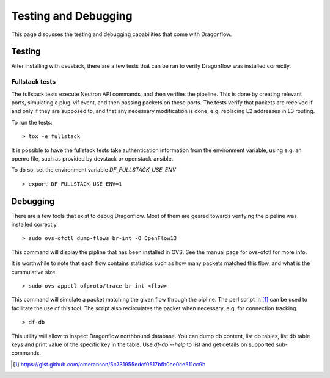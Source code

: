 =====================
Testing and Debugging
=====================

This page discusses the testing and debugging capabilities that come
with Dragonflow.

Testing
=======

After installing with devstack, there are a few tests that can be ran
to verify Dragonflow was installed correctly.

Fullstack tests
---------------

The fullstack tests execute Neutron API commands, and then verifies the
pipeline. This is done by creating relevant ports, simulating a plug-vif
event, and then passing packets on these ports. The tests verify that
packets are received if and only if they are supposed to, and that any
necessary modification is done, e.g. replacing L2 addresses in L3 routing.

To run the tests:

::

    > tox -e fullstack

It is possible to have the fullstack tests take authentication information
from the environment variable, using e.g. an openrc file, such as provided
by devstack or openstack-ansible.

To do so, set the environment variable `DF_FULLSTACK_USE_ENV`

::

    > export DF_FULLSTACK_USE_ENV=1


Debugging
=========

There are a few tools that exist to debug Dragonflow. Most of them are geared
towards verifying the pipeline was installed correctly.

::

    > sudo ovs-ofctl dump-flows br-int -O OpenFlow13

This command will display the pipline that has been installed in OVS. See the
manual page for ovs-ofctl for more info.

It is worthwhile to note that each flow contains statistics such as how many
packets matched this flow, and what is the cummulative size.

::

    > sudo ovs-appctl ofproto/trace br-int <flow>


This command will simulate a packet matching the given flow through
the pipline.  The perl script in [#]_ can be used to facilitate the use
of this tool. The script also recirculates the packet when necessary,
e.g. for connection tracking.

::

   > df-db


This utility will allow to inspect Dragonflow northbound database. You can
dump db content, list db tables, list db table keys and print value of the
specific key in the table. Use *df-db --help* to list and get details on
supported sub-commands.

..  [#] https://gist.github.com/omeranson/5c731955edcf0517bfb0ce0ce511cc9b
